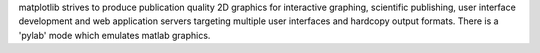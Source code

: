 
matplotlib strives to produce publication quality 2D graphics
for interactive graphing, scientific publishing, user interface
development and web application servers targeting multiple user
interfaces and hardcopy output formats.  There is a 'pylab' mode
which emulates matlab graphics.


